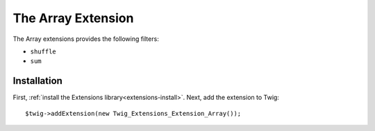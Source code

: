 The Array Extension
===================

The Array extensions provides the following filters:

* ``shuffle``
* ``sum``

Installation
------------

First, :ref:`install the Extensions library<extensions-install>`. Next, add
the extension to Twig::

    $twig->addExtension(new Twig_Extensions_Extension_Array());
